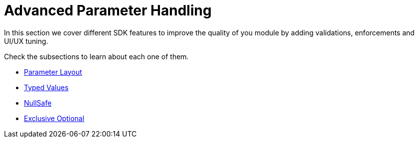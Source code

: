 = Advanced Parameter Handling

In this section we cover different SDK features to improve the quality of you module
by adding validations, enforcements and UI/UX tuning.

Check the subsections to learn about each one of them.

* <<parameter-layout#, Parameter Layout>>
* <<typed-value#, Typed Values>>
* <<null-safe#, NullSafe>>
* <<exclusive-optionals#, Exclusive Optional>>
